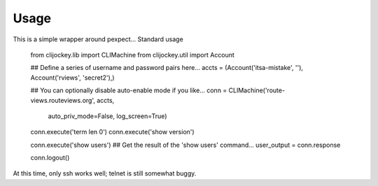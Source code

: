 Usage
-----

This is a simple wrapper around pexpect... Standard usage 

    from clijockey.lib import CLIMachine
    from clijockey.util import Account

    ## Define a series of username and password pairs here...
    accts = (Account('itsa-mistake', ''), Account('rviews', 'secret2'),)

    ## You can optionally disable auto-enable mode if you like...
    conn = CLIMachine('route-views.routeviews.org', accts,
        auto_priv_mode=False, log_screen=True)

    conn.execute('term len 0')
    conn.execute('show version')

    conn.execute('show users')
    ## Get the result of the 'show users' command...
    user_output = conn.response

    conn.logout()

At this time, only ssh works well; telnet is still somewhat buggy.
